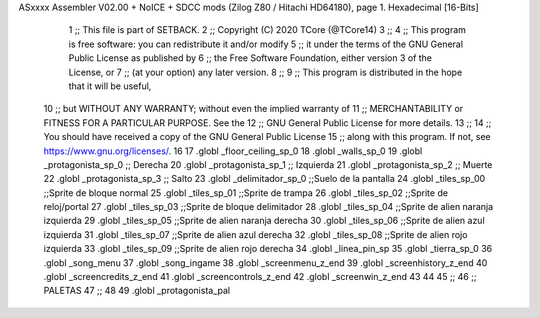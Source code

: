 ASxxxx Assembler V02.00 + NoICE + SDCC mods  (Zilog Z80 / Hitachi HD64180), page 1.
Hexadecimal [16-Bits]



                              1 ;; This file is part of SETBACK.
                              2 ;; Copyright (C) 2020 TCore (@TCore14)
                              3 ;;
                              4 ;; This program is free software: you can redistribute it and/or modify
                              5 ;; it under the terms of the GNU General Public License as published by
                              6 ;; the Free Software Foundation, either version 3 of the License, or
                              7 ;; (at your option) any later version.
                              8 ;;
                              9 ;; This program is distributed in the hope that it will be useful,
                             10 ;; but WITHOUT ANY WARRANTY; without even the implied warranty of
                             11 ;; MERCHANTABILITY or FITNESS FOR A PARTICULAR PURPOSE.  See the
                             12 ;; GNU General Public License for more details.
                             13 ;;
                             14 ;; You should have received a copy of the GNU General Public License
                             15 ;; along with this program.  If not, see https://www.gnu.org/licenses/.
                             16 
                             17 .globl _floor_ceiling_sp_0
                             18 .globl _walls_sp_0
                             19 .globl _protagonista_sp_0                 ;; Derecha
                             20 .globl _protagonista_sp_1                 ;; Izquierda
                             21 .globl _protagonista_sp_2                 ;; Muerte
                             22 .globl _protagonista_sp_3                 ;; Salto
                             23 .globl _delimitador_sp_0 ;;Suelo de la pantalla
                             24 .globl _tiles_sp_00 ;;Sprite de bloque normal
                             25 .globl _tiles_sp_01 ;;Sprite de trampa
                             26 .globl _tiles_sp_02 ;;Sprite de reloj/portal
                             27 .globl _tiles_sp_03 ;;Sprite de bloque delimitador
                             28 .globl _tiles_sp_04 ;;Sprite de alien naranja izquierda
                             29 .globl _tiles_sp_05 ;;Sprite de alien naranja derecha
                             30 .globl _tiles_sp_06 ;;Sprite de alien azul izquierda
                             31 .globl _tiles_sp_07 ;;Sprite de alien azul derecha
                             32 .globl _tiles_sp_08 ;;Sprite de alien rojo izquierda
                             33 .globl _tiles_sp_09 ;;Sprite de alien rojo derecha
                             34 .globl _linea_pin_sp
                             35 .globl _tierra_sp_0
                             36 .globl _song_menu
                             37 .globl _song_ingame
                             38 .globl _screenmenu_z_end
                             39 .globl _screenhistory_z_end
                             40 .globl _screencredits_z_end
                             41 .globl _screencontrols_z_end
                             42 .globl _screenwin_z_end
                             43 
                             44 
                             45 ;;
                             46 ;; PALETAS
                             47 ;;
                             48 
                             49 .globl _protagonista_pal
